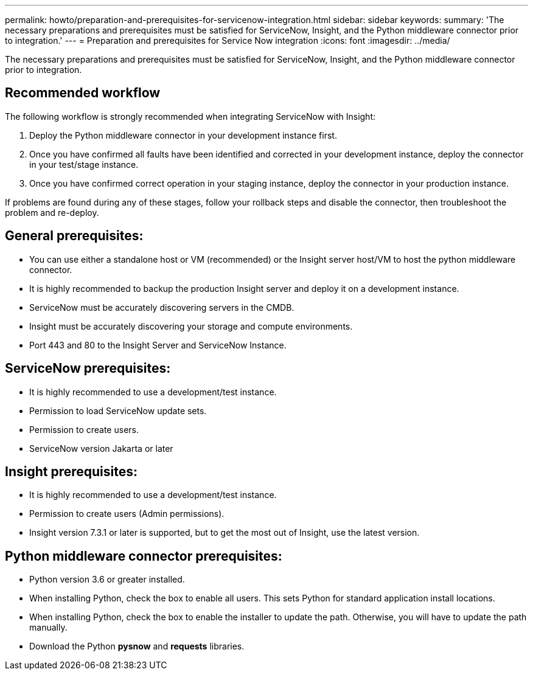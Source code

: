 ---
permalink: howto/preparation-and-prerequisites-for-servicenow-integration.html
sidebar: sidebar
keywords: 
summary: 'The necessary preparations and prerequisites must be satisfied for ServiceNow, Insight, and the Python middleware connector prior to integration.'
---
= Preparation and prerequisites for Service Now integration
:icons: font
:imagesdir: ../media/

[.lead]
The necessary preparations and prerequisites must be satisfied for ServiceNow, Insight, and the Python middleware connector prior to integration.

== Recommended workflow

The following workflow is strongly recommended when integrating ServiceNow with Insight:

. Deploy the Python middleware connector in your development instance first.
. Once you have confirmed all faults have been identified and corrected in your development instance, deploy the connector in your test/stage instance.
. Once you have confirmed correct operation in your staging instance, deploy the connector in your production instance.

If problems are found during any of these stages, follow your rollback steps and disable the connector, then troubleshoot the problem and re-deploy.

== General prerequisites:

* You can use either a standalone host or VM (recommended) or the Insight server host/VM to host the python middleware connector.
* It is highly recommended to backup the production Insight server and deploy it on a development instance.
* ServiceNow must be accurately discovering servers in the CMDB.
* Insight must be accurately discovering your storage and compute environments.
* Port 443 and 80 to the Insight Server and ServiceNow Instance.

== ServiceNow prerequisites:

* It is highly recommended to use a development/test instance.
* Permission to load ServiceNow update sets.
* Permission to create users.
* ServiceNow version Jakarta or later

== Insight prerequisites:

* It is highly recommended to use a development/test instance.
* Permission to create users (Admin permissions).
* Insight version 7.3.1 or later is supported, but to get the most out of Insight, use the latest version.

== Python middleware connector prerequisites:

* Python version 3.6 or greater installed.
* When installing Python, check the box to enable all users. This sets Python for standard application install locations.
* When installing Python, check the box to enable the installer to update the path. Otherwise, you will have to update the path manually.
* Download the Python *pysnow* and *requests* libraries.
